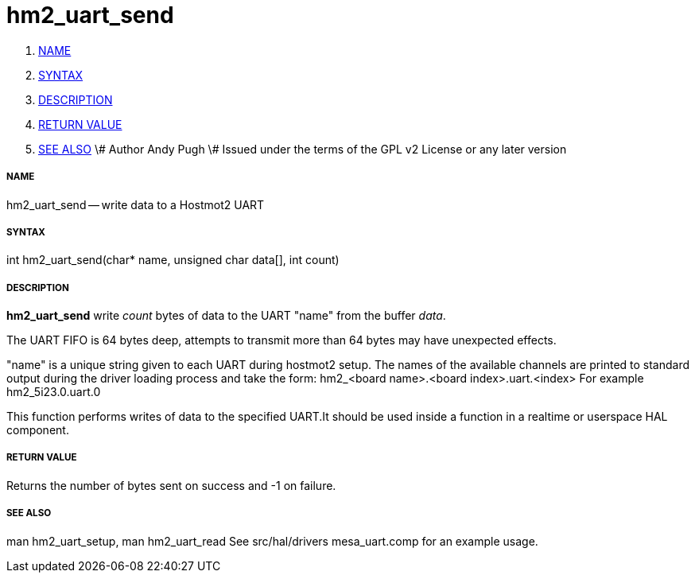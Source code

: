 hm2_uart_send
=============

. <<name,NAME>>
. <<syntax,SYNTAX>>
. <<description,DESCRIPTION>>
. <<return-value,RETURN VALUE>>
. <<see-also,SEE ALSO>>
\# Author Andy Pugh
\# Issued under the terms of the GPL v2 License or any later version


===== [[name]]NAME

hm2_uart_send -- write data to a Hostmot2 UART



===== [[syntax]]SYNTAX
int hm2_uart_send(char* name,  unsigned char data[], int count)



===== [[description]]DESCRIPTION
**hm2_uart_send** write 'count' bytes of data to the UART "name" from the 
buffer 'data'. 

The UART FIFO is 64 bytes deep, attempts to transmit more than 64 bytes may have
unexpected effects. 

"name" is a unique string given to each UART during hostmot2 setup. The names of 
the available channels are printed to standard output during the driver loading 
process and take the form:
hm2_<board name>.<board index>.uart.<index> For example hm2_5i23.0.uart.0

This function performs writes of data to the specified UART.It should be used 
inside a function in a realtime or userspace HAL component.



===== [[return-value]]RETURN VALUE
Returns the number of bytes sent on success and -1 on failure.



===== [[see-also]]SEE ALSO
man hm2_uart_setup, man hm2_uart_read
See src/hal/drivers mesa_uart.comp for an example usage.
